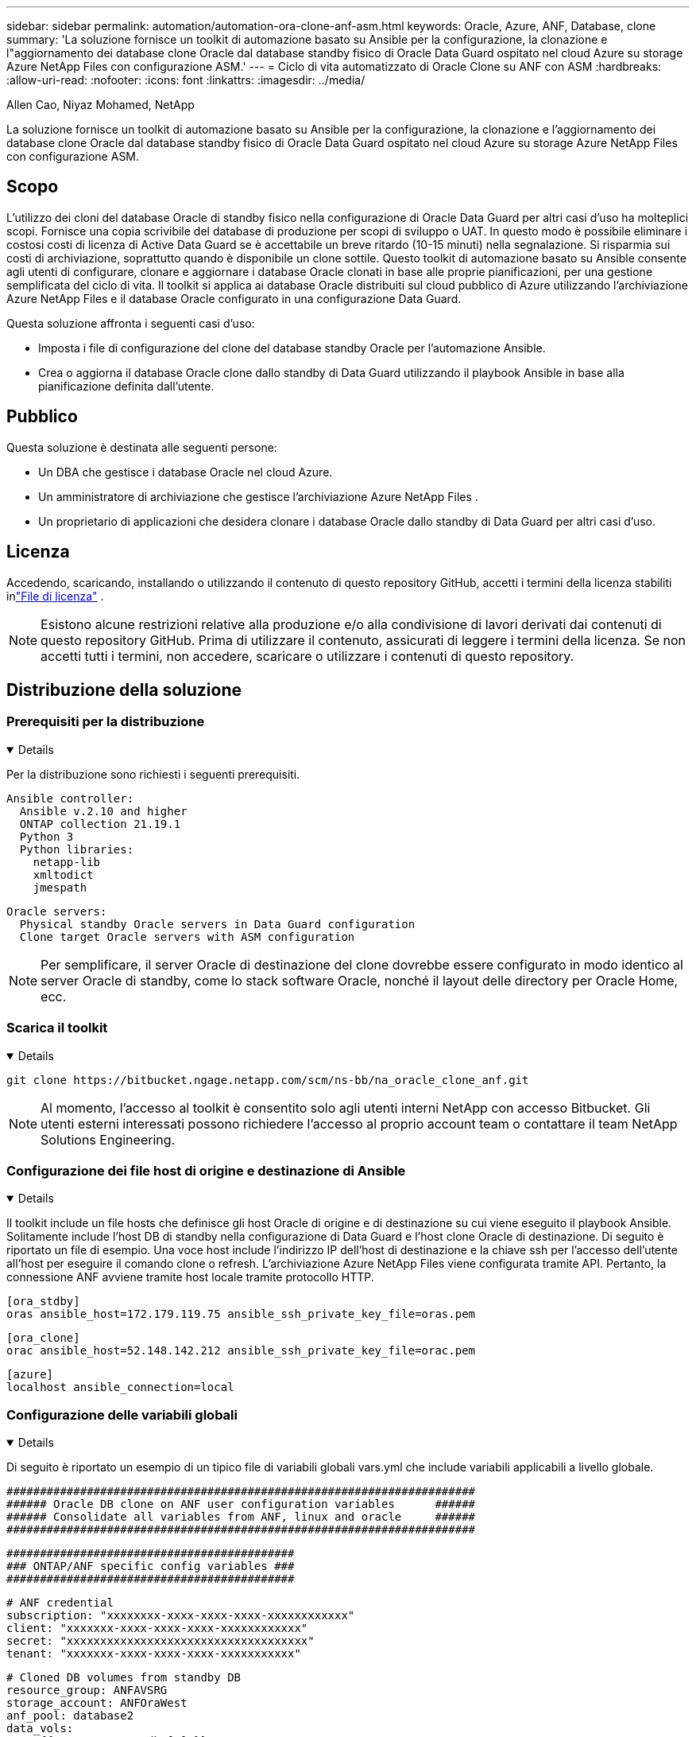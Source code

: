 ---
sidebar: sidebar 
permalink: automation/automation-ora-clone-anf-asm.html 
keywords: Oracle, Azure, ANF, Database, clone 
summary: 'La soluzione fornisce un toolkit di automazione basato su Ansible per la configurazione, la clonazione e l"aggiornamento dei database clone Oracle dal database standby fisico di Oracle Data Guard ospitato nel cloud Azure su storage Azure NetApp Files con configurazione ASM.' 
---
= Ciclo di vita automatizzato di Oracle Clone su ANF con ASM
:hardbreaks:
:allow-uri-read: 
:nofooter: 
:icons: font
:linkattrs: 
:imagesdir: ../media/


Allen Cao, Niyaz Mohamed, NetApp

[role="lead"]
La soluzione fornisce un toolkit di automazione basato su Ansible per la configurazione, la clonazione e l'aggiornamento dei database clone Oracle dal database standby fisico di Oracle Data Guard ospitato nel cloud Azure su storage Azure NetApp Files con configurazione ASM.



== Scopo

L'utilizzo dei cloni del database Oracle di standby fisico nella configurazione di Oracle Data Guard per altri casi d'uso ha molteplici scopi.  Fornisce una copia scrivibile del database di produzione per scopi di sviluppo o UAT.  In questo modo è possibile eliminare i costosi costi di licenza di Active Data Guard se è accettabile un breve ritardo (10-15 minuti) nella segnalazione.  Si risparmia sui costi di archiviazione, soprattutto quando è disponibile un clone sottile.  Questo toolkit di automazione basato su Ansible consente agli utenti di configurare, clonare e aggiornare i database Oracle clonati in base alle proprie pianificazioni, per una gestione semplificata del ciclo di vita.  Il toolkit si applica ai database Oracle distribuiti sul cloud pubblico di Azure utilizzando l'archiviazione Azure NetApp Files e il database Oracle configurato in una configurazione Data Guard.

Questa soluzione affronta i seguenti casi d'uso:

* Imposta i file di configurazione del clone del database standby Oracle per l'automazione Ansible.
* Crea o aggiorna il database Oracle clone dallo standby di Data Guard utilizzando il playbook Ansible in base alla pianificazione definita dall'utente.




== Pubblico

Questa soluzione è destinata alle seguenti persone:

* Un DBA che gestisce i database Oracle nel cloud Azure.
* Un amministratore di archiviazione che gestisce l'archiviazione Azure NetApp Files .
* Un proprietario di applicazioni che desidera clonare i database Oracle dallo standby di Data Guard per altri casi d'uso.




== Licenza

Accedendo, scaricando, installando o utilizzando il contenuto di questo repository GitHub, accetti i termini della licenza stabiliti inlink:https://github.com/NetApp/na_ora_hadr_failover_resync/blob/master/LICENSE.TXT["File di licenza"^] .


NOTE: Esistono alcune restrizioni relative alla produzione e/o alla condivisione di lavori derivati dai contenuti di questo repository GitHub.  Prima di utilizzare il contenuto, assicurati di leggere i termini della licenza.  Se non accetti tutti i termini, non accedere, scaricare o utilizzare i contenuti di questo repository.



== Distribuzione della soluzione



=== Prerequisiti per la distribuzione

[%collapsible%open]
====
Per la distribuzione sono richiesti i seguenti prerequisiti.

....
Ansible controller:
  Ansible v.2.10 and higher
  ONTAP collection 21.19.1
  Python 3
  Python libraries:
    netapp-lib
    xmltodict
    jmespath
....
....
Oracle servers:
  Physical standby Oracle servers in Data Guard configuration
  Clone target Oracle servers with ASM configuration
....

NOTE: Per semplificare, il server Oracle di destinazione del clone dovrebbe essere configurato in modo identico al server Oracle di standby, come lo stack software Oracle, nonché il layout delle directory per Oracle Home, ecc.

====


=== Scarica il toolkit

[%collapsible%open]
====
[source, cli]
----
git clone https://bitbucket.ngage.netapp.com/scm/ns-bb/na_oracle_clone_anf.git
----

NOTE: Al momento, l'accesso al toolkit è consentito solo agli utenti interni NetApp con accesso Bitbucket.  Gli utenti esterni interessati possono richiedere l'accesso al proprio account team o contattare il team NetApp Solutions Engineering.

====


=== Configurazione dei file host di origine e destinazione di Ansible

[%collapsible%open]
====
Il toolkit include un file hosts che definisce gli host Oracle di origine e di destinazione su cui viene eseguito il playbook Ansible.  Solitamente include l'host DB di standby nella configurazione di Data Guard e l'host clone Oracle di destinazione.  Di seguito è riportato un file di esempio.  Una voce host include l'indirizzo IP dell'host di destinazione e la chiave ssh per l'accesso dell'utente all'host per eseguire il comando clone o refresh.  L'archiviazione Azure NetApp Files viene configurata tramite API.  Pertanto, la connessione ANF avviene tramite host locale tramite protocollo HTTP.

....
[ora_stdby]
oras ansible_host=172.179.119.75 ansible_ssh_private_key_file=oras.pem
....
....
[ora_clone]
orac ansible_host=52.148.142.212 ansible_ssh_private_key_file=orac.pem
....
....
[azure]
localhost ansible_connection=local
....
====


=== Configurazione delle variabili globali

[%collapsible%open]
====
Di seguito è riportato un esempio di un tipico file di variabili globali vars.yml che include variabili applicabili a livello globale.

....
######################################################################
###### Oracle DB clone on ANF user configuration variables      ######
###### Consolidate all variables from ANF, linux and oracle     ######
######################################################################
....
....
###########################################
### ONTAP/ANF specific config variables ###
###########################################
....
....
# ANF credential
subscription: "xxxxxxxx-xxxx-xxxx-xxxx-xxxxxxxxxxxx"
client: "xxxxxxx-xxxx-xxxx-xxxx-xxxxxxxxxxxx"
secret: "xxxxxxxxxxxxxxxxxxxxxxxxxxxxxxxxxxxx"
tenant: "xxxxxxx-xxxx-xxxx-xxxx-xxxxxxxxxxx"
....
....
# Cloned DB volumes from standby DB
resource_group: ANFAVSRG
storage_account: ANFOraWest
anf_pool: database2
data_vols:
  - "{{ groups.ora_stdby[0] }}-u02"
  - "{{ groups.ora_stdby[0] }}-u04"
  - "{{ groups.ora_stdby[0] }}-u05"
  - "{{ groups.ora_stdby[0] }}-u06"
  - "{{ groups.ora_stdby[0] }}-u03"
....
....
nfs_lifs:
  - 10.0.3.36
  - 10.0.3.36
  - 10.0.3.36
  - 10.0.3.36
  - 10.0.3.36
....
....
###########################################
### Linux env specific config variables ###
###########################################
....
....
####################################################
### DB env specific install and config variables ###
####################################################
....
....
# Standby DB configuration
oracle_user: oracle
oracle_base: /u01/app/oracle
oracle_sid: NTAP
db_unique_name: NTAP_LA
oracle_home: '{{ oracle_base }}/product/19.0.0/{{ oracle_sid }}'
spfile: '+DATA/{{ db_unique_name }}/PARAMETERFILE/spfile.289.1190302433'
adump: '{{ oracle_base }}/admin/{{ db_unique_name }}/adump'
grid_home: /u01/app/oracle/product/19.0.0/grid
asm_disk_groups:
  - DATA
  - LOGS
....
....
# Clond DB configuration
clone_sid: NTAPDEV
sys_pwd: "xxxxxxxx"
....
====


=== Configurazione delle variabili host

[%collapsible%open]
====
Le variabili host sono definite nella directory host_vars denominata {{ host_name }}.yml e si applicano solo all'host specifico.  Per questa soluzione, viene configurato solo il file dei parametri host del database clone di destinazione.  I parametri del database standby di Oracle sono configurati nel file global vars.  Di seguito è riportato un esempio di file di variabili host del database clone Oracle di destinazione orac.yml che mostra una configurazione tipica.

 # User configurable Oracle clone host specific parameters
....
# Database SID - clone DB SID
oracle_base: /u01/app/oracle
oracle_user: oracle
clone_sid: NTAPDEV
oracle_home: '{{ oracle_base }}/product/19.0.0/{{ oracle_sid }}'
clone_adump: '{{ oracle_base }}/admin/{{ clone_sid }}/adump'
....
....
grid_user: oracle
grid_home: '{{ oracle_base }}/product/19.0.0/grid'
asm_sid: +ASM
....
====


=== Configurazione aggiuntiva del server Oracle di destinazione del clone

[%collapsible%open]
====
Il server Oracle di destinazione clone deve avere lo stesso stack software Oracle del server Oracle di origine installato e patchato.  L'utente Oracle .bash_profile ha $ORACLE_BASE e $ORACLE_HOME configurati.  Inoltre, la variabile $ORACLE_HOME deve corrispondere all'impostazione del server Oracle di origine.  Se l'impostazione di destinazione ORACLE_HOME è diversa dalla configurazione del server Oracle di standby, creare un collegamento simbolico per aggirare le differenze.  Di seguito un esempio.

 # .bash_profile
....
# Get the aliases and functions
if [ -f ~/.bashrc ]; then
       . ~/.bashrc
fi
....
 # User specific environment and startup programs
....
export ORACLE_BASE=/u01/app/oracle
export GRID_HOME=/u01/app/oracle/product/19.0.0/grid
export ORACLE_HOME=/u01/app/oracle/product/19.0.0/NTAP
alias asm='export ORACLE_HOME=$GRID_HOME;export PATH=$PATH:$GRID_HOME/bin;export ORACLE_SID=+ASM'
....
====


=== Esecuzione del playbook

[%collapsible%open]
====
Sono disponibili in totale due playbook per eseguire il ciclo di vita del clone del database Oracle.  La clonazione o l'aggiornamento del DB possono essere eseguiti su richiesta o pianificati come un'attività crontab.

. Installare i prerequisiti del controller Ansible una sola volta.
+
[source, cli]
----
ansible-playbook -i hosts ansible_requirements.yml
----
. Crea e aggiorna il database clone su richiesta o regolarmente da crontab con uno script shell per chiamare il playbook clone o refresh.
+
[source, cli]
----
ansible-playbook -i oracle_clone_asm_anf.yml -u azureuser -e @vars/vars.yml
----
+
[source, cli]
----
0 */2 * * * /home/admin/na_oracle_clone_anf/oracle_clone_asm_anf.sh
----


Per clonare eventuali database aggiuntivi, creare un file oracle_clone_n_asm_anf.yml e un file oracle_clone_n_asm_anf.sh separati.  Configurare di conseguenza gli host di destinazione Ansible, il file vars.yml globale e il file hostname.yml nella directory host_vars.


NOTE: L'esecuzione del toolkit in varie fasi prevede delle pause per consentire il completamento di un'attività specifica.  Ad esempio, si interrompe per due minuti per consentire il completamento della clonazione dei volumi DB.  In generale, l'impostazione predefinita dovrebbe essere sufficiente, ma potrebbe essere necessario adattare i tempi in base a situazioni o implementazioni specifiche.

====


== Dove trovare ulteriori informazioni

Per saperne di più sull'automazione della soluzione NetApp , consultare il seguente sito Weblink:https://docs.netapp.com/us-en/netapp-solutions-dataops/automation/automation-introduction.html["Automazione delle soluzioni NetApp ^"^]
